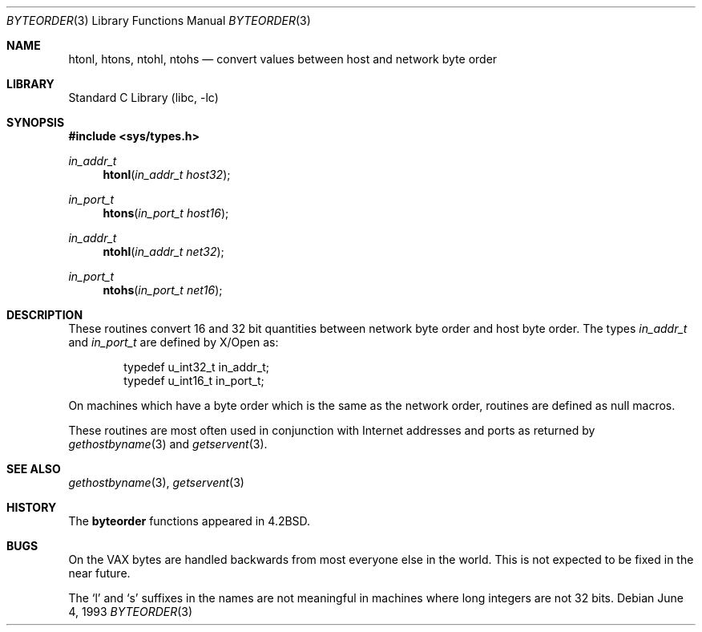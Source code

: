 .\"	$NetBSD: byteorder.3,v 1.6 1999/03/22 19:44:49 garbled Exp $
.\"
.\" Copyright (c) 1983, 1991, 1993
.\"	The Regents of the University of California.  All rights reserved.
.\"
.\" Redistribution and use in source and binary forms, with or without
.\" modification, are permitted provided that the following conditions
.\" are met:
.\" 1. Redistributions of source code must retain the above copyright
.\"    notice, this list of conditions and the following disclaimer.
.\" 2. Redistributions in binary form must reproduce the above copyright
.\"    notice, this list of conditions and the following disclaimer in the
.\"    documentation and/or other materials provided with the distribution.
.\" 3. All advertising materials mentioning features or use of this software
.\"    must display the following acknowledgement:
.\"	This product includes software developed by the University of
.\"	California, Berkeley and its contributors.
.\" 4. Neither the name of the University nor the names of its contributors
.\"    may be used to endorse or promote products derived from this software
.\"    without specific prior written permission.
.\"
.\" THIS SOFTWARE IS PROVIDED BY THE REGENTS AND CONTRIBUTORS ``AS IS'' AND
.\" ANY EXPRESS OR IMPLIED WARRANTIES, INCLUDING, BUT NOT LIMITED TO, THE
.\" IMPLIED WARRANTIES OF MERCHANTABILITY AND FITNESS FOR A PARTICULAR PURPOSE
.\" ARE DISCLAIMED.  IN NO EVENT SHALL THE REGENTS OR CONTRIBUTORS BE LIABLE
.\" FOR ANY DIRECT, INDIRECT, INCIDENTAL, SPECIAL, EXEMPLARY, OR CONSEQUENTIAL
.\" DAMAGES (INCLUDING, BUT NOT LIMITED TO, PROCUREMENT OF SUBSTITUTE GOODS
.\" OR SERVICES; LOSS OF USE, DATA, OR PROFITS; OR BUSINESS INTERRUPTION)
.\" HOWEVER CAUSED AND ON ANY THEORY OF LIABILITY, WHETHER IN CONTRACT, STRICT
.\" LIABILITY, OR TORT (INCLUDING NEGLIGENCE OR OTHERWISE) ARISING IN ANY WAY
.\" OUT OF THE USE OF THIS SOFTWARE, EVEN IF ADVISED OF THE POSSIBILITY OF
.\" SUCH DAMAGE.
.\"
.\"     @(#)byteorder.3	8.1 (Berkeley) 6/4/93
.\"
.Dd June 4, 1993
.Dt BYTEORDER 3
.Os
.Sh NAME
.Nm htonl ,
.Nm htons ,
.Nm ntohl ,
.Nm ntohs
.Nd convert values between host and network byte order
.Sh LIBRARY
.Lb libc
.Sh SYNOPSIS
.Fd #include <sys/types.h>
.Ft in_addr_t
.Fn htonl "in_addr_t host32"
.Ft in_port_t
.Fn htons "in_port_t host16"
.Ft in_addr_t
.Fn ntohl "in_addr_t net32"
.Ft in_port_t
.Fn ntohs "in_port_t net16"
.Sh DESCRIPTION
These routines convert 16 and 32 bit quantities between network
byte order and host byte order. The types
.Ft in_addr_t
and
.Ft in_port_t
are defined by X/Open as:
.Bd -literal -offset indent
typedef u_int32_t in_addr_t;
typedef u_int16_t in_port_t;
.Ed
.Pp
On machines which have a byte order which is the same as the network
order, routines are defined as null macros.
.Pp
These routines are most often used in conjunction with Internet
addresses and ports as returned by
.Xr gethostbyname 3
and
.Xr getservent 3 .
.Sh SEE ALSO
.Xr gethostbyname 3 ,
.Xr getservent 3
.Sh HISTORY
The
.Nm byteorder
functions appeared in 
.Bx 4.2 .
.Sh BUGS
On the
.Tn VAX
bytes are handled backwards from most everyone else in
the world.  This is not expected to be fixed in the near future.
.Pp
The `l' and `s' suffixes in the names are not meaningful in machines
where long integers are not 32 bits.
